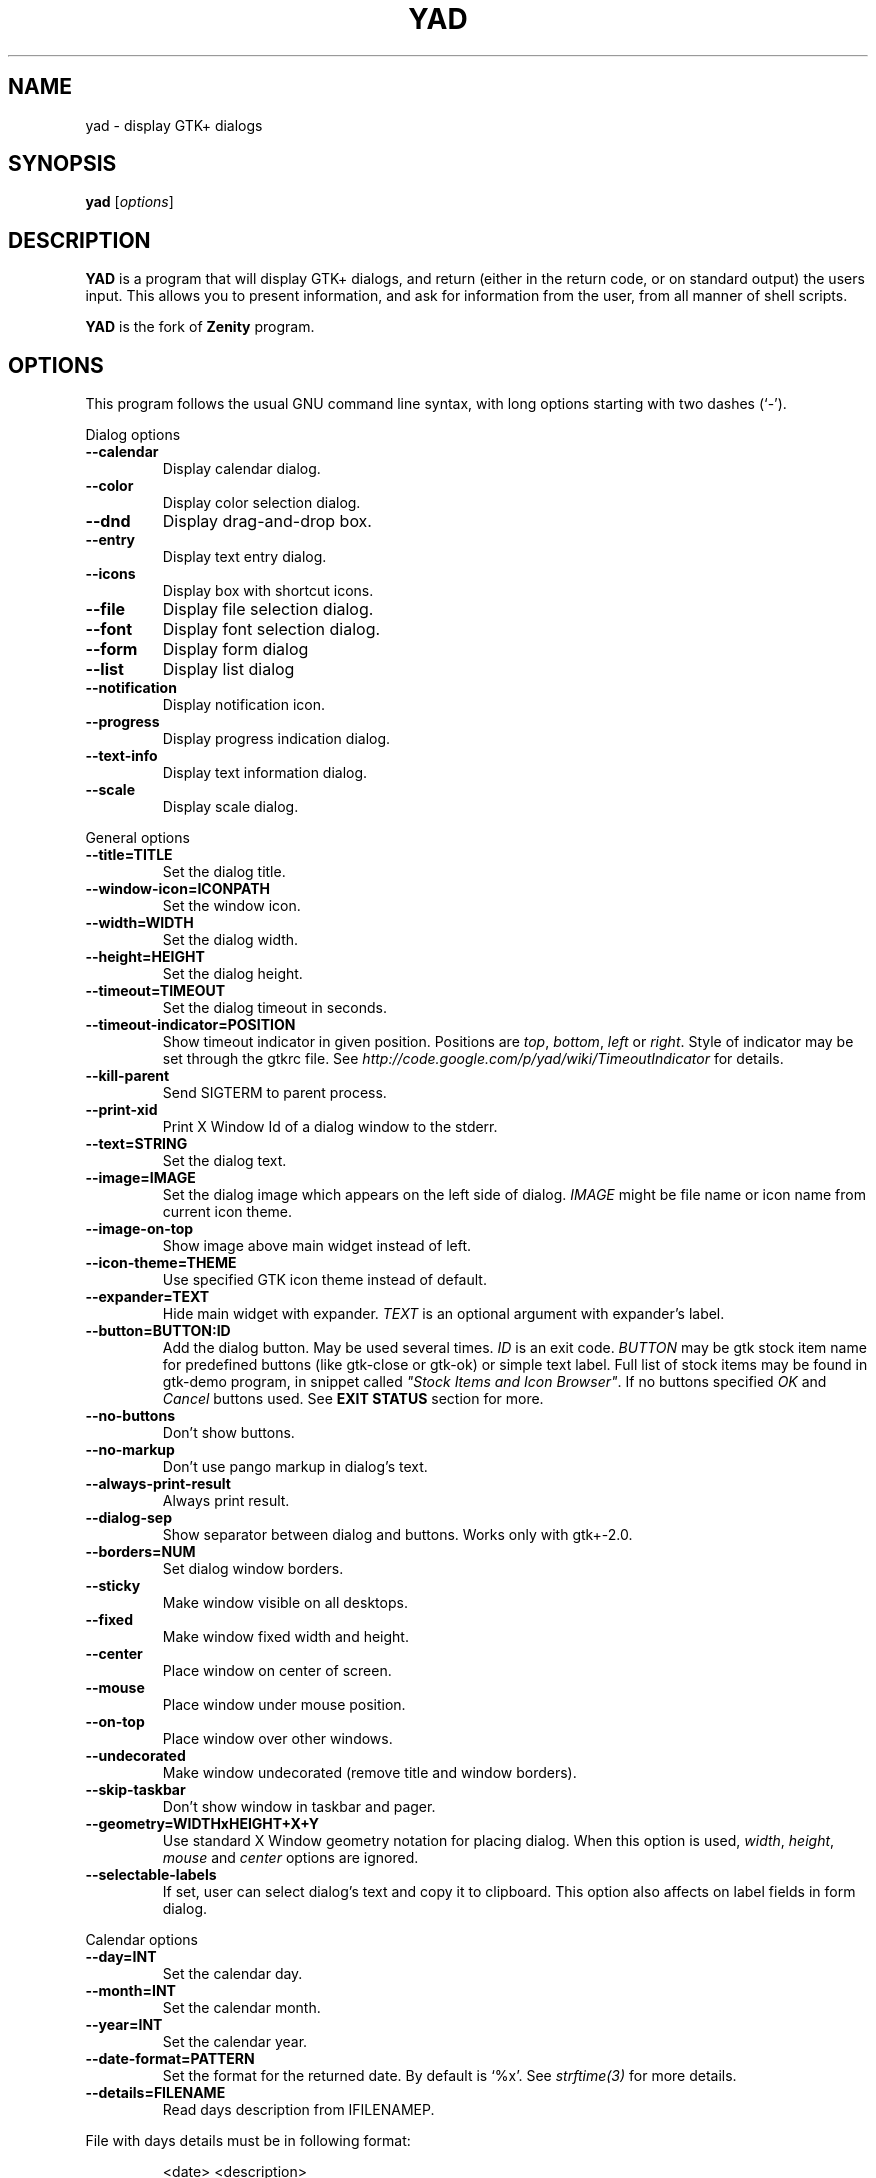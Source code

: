 .TH YAD 1 "Marth 24, 2011"
.SH NAME
yad \- display GTK+ dialogs

.SH SYNOPSIS
.B yad
.RI [ options ]

.SH DESCRIPTION
\fBYAD\fP is a program that will display GTK+ dialogs, and return
(either in the return code, or on standard output) the users
input. This allows you to present information, and ask for information
from the user, from all manner of shell scripts.
.PP
\fBYAD\fP is the fork of \fBZenity\fP program.

.SH OPTIONS
This program follows the usual GNU command line syntax, with long
options starting with two dashes (`-').

.PP
Dialog options
.TP
.B \-\-calendar
Display calendar dialog.
.TP
.B \-\-color
Display color selection dialog.
.TP
.B \-\-dnd
Display drag-and-drop box.
.TP
.B \-\-entry
Display text entry dialog.
.TP
.B \-\-icons
Display box with shortcut icons.
.TP
.B \-\-file
Display file selection dialog.
.TP
.B \-\-font
Display font selection dialog.
.TP
.B \-\-form
Display form dialog
.TP
.B \-\-list
Display list dialog
.TP
.B \-\-notification
Display notification icon.
.TP
.B \-\-progress
Display progress indication dialog.
.TP
.B \-\-text-info
Display text information dialog.
.TP
.B \-\-scale
Display scale dialog.

.PP
General options
.TP
.B \-\-title=TITLE
Set the dialog title.
.TP
.B \-\-window-icon=ICONPATH
Set the window icon.
.TP
.B \-\-width=WIDTH
Set the dialog width.
.TP
.B \-\-height=HEIGHT
Set the dialog height.
.TP
.B \-\-timeout=TIMEOUT
Set the dialog timeout in seconds.
.TP
.B \-\-timeout-indicator=POSITION
Show timeout indicator in given position. Positions are \fItop\fP, \fIbottom\fP, \fIleft\fP or \fIright\fP.
Style of indicator may be set through the gtkrc file. 
See \fIhttp://code.google.com/p/yad/wiki/TimeoutIndicator\fP for details.
.TP
.B \-\-kill-parent
Send SIGTERM to parent process.
.TP
.B --print-xid
Print X Window Id of a dialog window to the stderr.
.TP
.B \-\-text=STRING
Set the dialog text.
.TP
.B \-\-image=IMAGE
Set the dialog image which appears on the left side of dialog.
\fIIMAGE\fP might be file name or icon name from current icon theme.
.TP
.B \-\-image-on-top
Show image above main widget instead of left.
.TP
.B \-\-icon-theme=THEME
Use specified GTK icon theme instead of default.
.TP
.B \-\-expander=TEXT
Hide main widget with expander. \fITEXT\fP is an optional argument with expander's label.
.TP
.B \-\-button=BUTTON:ID
Add the dialog button. May be used several times. \fIID\fP is an exit code.
\fIBUTTON\fP may be gtk stock item name for predefined buttons (like gtk-close or gtk-ok) or simple text label. 
Full list of stock items may be found in gtk-demo program, in snippet called \fI"Stock Items and Icon Browser"\fP. 
If no buttons specified \fIOK\fP and \fICancel\fP buttons used. See \fBEXIT STATUS\fP section for more.
.TP
.B \-\-no-buttons
Don't show buttons.
.TP
.B \-\-no-markup
Don't use pango markup in dialog's text.
.TP
.B \-\-always-print-result
Always print result. 
.TP
.B \-\-dialog-sep
Show separator between dialog and buttons. Works only with gtk+-2.0.
.TP
.B \-\-borders=NUM
Set dialog window borders.
.TP
.B \-\-sticky
Make window visible on all desktops.
.TP
.B \-\-fixed
Make window fixed width and height.
.TP
.B \-\-center
Place window on center of screen.
.TP
.B \-\-mouse
Place window under mouse position.
.TP
.B \-\-on-top
Place window over other windows.
.TP
.B \-\-undecorated
Make window undecorated (remove title and window borders).
.TP
.B \-\-skip-taskbar
Don't show window in taskbar and pager.
.TP
.B \-\-geometry=WIDTHxHEIGHT+X+Y
Use standard X Window geometry notation for placing dialog.
When this option is used, \fIwidth\fP, \fIheight\fP, \fImouse\fP and \fIcenter\fP options are
ignored.
.TP
.B \-\-selectable-labels
If set, user can select dialog's text and copy it to clipboard. 
This option also affects on label fields in form dialog. 

.PP 
Calendar options
.TP
.B \-\-day=INT
Set the calendar day.
.TP
.B \-\-month=INT
Set the calendar month.
.TP
.B \-\-year=INT
Set the calendar year.
.TP
.B \-\-date-format=PATTERN
Set the format for the returned date. By default is `%x'. See \fIstrftime(3)\fP for more details.
.TP
.B \-\-details=FILENAME
Read days description from \IFILENAME\P. 
.PP
File with days details must be in following format:
.IP
<date> <description>
.PP
\fIdate\fP field is date in format, specified with \fI\-\-date-format\fP option. \fIdescription\fP
is a string with date details, which may include Pango markup.

.PP 
Color selection options
.TP
.B \-\-init\-color=COLOR
Set initial color value.
.TP
.B \-\-extra
Show extra information about color in returned string.
.TP
.B \-\-palette[=FILENAME]
Show palette ans set predefined colors from given filename.
By default used \fI/etc/X11/rgb.txt\fP.

.PP
Drag-and-Drop box options
.TP
.B \-\-command=CMD
Run command when data received. Data strings pass to command as an agrument. 
By default data just prints to stdout.

.PP
Text entry options
.TP
.B \-\-entry-label=STRING
Set the entry label text.
.TP
.B \-\-entry-text=STRING
Set the initial entry text.
.TP
.B \-\-hide-text
Hide the entry text.
.TP
.B \-\-completion
Use completion instead of combo-box.
.TP
.B \-\-editable
Allow changes to text in combo-box.
.TP
.B \-\-numeric
Use spin button instead of text entry. Additional parameters in command line treats as minimum and maximum values and step value (in that order). All this values are optional. Default range is from 0 to 65535 with step 1.
.TP
.B \-\-licon
Set an icon on a left side of entry.
.TP
.B \-\-licon-action
Specify a command which will be run when the left icon clicked. Output of command will be set as entry text.
.TP
.B \-\-ricon
Set an icon on a right side of entry.
.TP
.B \-\-ricon-action
Specify a command which will be run when the right icon clicked. Output of command will be set as entry text.

Any extra data specified in command line adds as an items of combo-box entry, except of numeric mode.

If icon specified and icon action is not given, click on icon just clear the entry. 
Icons are available only for entry field. Numeric field or combo-boxes will ignore the icons.

.PP
Iconbox options
.TP
.B \-\-read-dir=DIRECTORY
Read .desktop files from specified directory.
.TP
.B \-\-generic
Use field GenericName instead of Name for shortcut label.
.TP
.B \-\-sort-by-name
Use field Name instead of filename for sorting items.
.TP
.B \-\-descend
Sort items in descending order. If data reads from stdin this option is useless without \fI\-\-sort-by-name\fP.
.TP
.B \-\-stdin
Read data from stdin. Data must be in order - \fIName\fP, \fITooltip\fP, \fIIcon\fP, \fICommand\fP, \fIInTerm\fP
separated by newline. \fIInTerm\fP is a case insensitive boolean constant (\fITRUE\fP or \fIFALSE\fP).
.TP
.B \-\-item-width
Set items width.
.TP
.B \-\-term
Pattern for terminal. By default use `xterm \-e %s' where %s replaced by the command.

If both directory and stdin specified, content of iconbox will be read from directory.

.PP
File selection options
.TP
.B \-\-filename=FILENAME
Set the filename.
.TP
.B \-\-multiple
Allow selection of multiple filenames in file selection dialog.
.TP
.B \-\-directory
Activate directory-only selection.
.TP
.B \-\-save
Activate save mode.
.TP
.B \-\-separator=STRING
Specify separator character when returning multiple filenames.
.TP
.B \-\-confirm\-overwrite[=TEXT]
Confirm file selection if filename already exists. 
Optional argument is a text for confirmation dialog.

.PP
Font selection options
.TP
.B \-\-fontname=FONTNAME
Set the initial font. \fIFONTNAME\fP is a string with font representation in the form \fI[FAMILY-LIST] [STYLE-OPTIONS] [SIZE]\fP.
.TP
.B \-\-preview
Set the preview text.

.PP
Form options
.TP
.B \-\-field=LABEL[:TYPE]
Add field to form. Type may be \fIH\fP, \fIRO\fP, \fINUM\fP, \fICHK\fP, \fICB\fP, \fICBE\fP, \fIFL\fP, \fISFL\fP, \fIDIR\fP, \fICDIR\fP, \fIFN\fP, \fIMFL\fP, \fIDT\fP, \fICLR\fP,\fIBTN\fP or \fILBL\fP.
\fIH\fP - hidden field type. All characters are displayed as the invisible char.
\fIRO\fP - field is in read-only mode.
\fINUM\fP - field is a numeric. Initial value format for this field is \fIVALUE[!RANGE[!STEP]]\fP,
where \fIRANGE\fP must be in form \fIMIN..MAX\fP. `!' is a default item separator.
\fICHK\fP - checkbox field. Initial value is a case insensitive boolean constant (\fITRUE\fP or \fIFALSE\fP).
\fICB\fP - combo-box field. Initial value is a list \fIVAL1!VAL2!...\fP. The separator is the same as in \fINUM\fP field.
\fICBE\fP - editable combo-box field. Initial value same as for combo-box.
\fIFL\fP - file selection button.
\fISFL\fp - field for create file.
\fIDIR\fP - directory selection button.
\fICDIR\fp - field for create folder.
\fIFN\fP - font selection button. Initial value same as in font dialog.
\fIMFL\fP - select multiple files. Value of this field is a list of files separated by \fIitem-separator\fP.
\fIDT\fP - date field.
\fICLR\fP - color selection button.
\fIBTN\fP - button field. Initial value is a command runs when button is clicked.
\fILBL\fP - text label. If field name is empty, horisontal separator line will be shown.
.TP
.B \-\-align=TYPE
Set alignment of fields labels. Possible types are \fIleft\fP, \fIcenter\fP or \fIright\fP. Default is left.
.TP
.B \-\-columns=NUMBER
Set number of columns in form. Fields will be placed from top to bottom.
.TP
.B \-\-separator=STRING
Set output separator character. Default is `|'.
.TP
.B \-\-item-separator=STRING
Set separator character for combo-box or scale values. Default is `!'.
.TP
.B \-\-date-format=PATTERN
Set the format for the date fields (same as in calendar dialog).
.PP
Additional data in command line interprets as a default values for form fields.

.PP
List options
.TP
.B \-\-column=STRING[:TYPE]
Set the column header. Types are \fITEXT\fP, \fINUM\fP, \fIFLT\fP, \fICHK\fP, \fIIMG\fP or \fITIP\fP. 
\fITEXT\fP type is default. Use \fINUM\fP for integers and \fIFTL\fP for double values. \fITIP\fP is used for define tooltip column.
\fIIMG\fP may be path to image or icon name from currnet GTK+ icon theme.
Size of icons may be set in config file. Image field prints as empty value.

Special column names \fI@fore@\fP, \fI@back@\fP and \fI@font@\fP sets corresponding rows attributes.
Values of those columns don't show in results.
.TP
.B \-\-checklist
Use check boxes for first column.
.TP
.B \-\-separator=STRING
Set output separator characters.
.TP
.B \-\-multiple
Allow multiple rows to be selected.
.TP
.B \-\-editable
Allow changes to text.
.TP
.B \-\-no-headers
Do not show column headers
.TP
.B \-\-print-all
Print all data from the list. 
.TP
.B \-\-print-column=NUM
Specify what column will be printed to standard output. \fI0\fP may be used to print all columns (this is default).
.TP
.B \-\-hide\-column=NUMBER
Hide a specific column.
.TP
.B \-\-expand\-column=NUMBER
Set the column expandable by default. \fI0\fP sets all columns expandable.
.TP
.B \-\-search\-column=NUMBER
Set the quick search column. \fI0\fP mean to disable searching. By default search mades on first column.
.TP
.B \-\-limit=NUMBER
Set the number of rows in list dialog. Will be shown only the last \fINUMBER\fP rows. This option will take effect only when data reading from stdin.
.TP
.B \-\-ellipsize=TYPE
Set ellipsize mode for text columns. \fITYPE\fP may be \fINONE\fP, \fISTART\fP, \fIMIDDLE\fP or \fIEND\fP.
.TP
.B \-\-dclick-action=CMD
Set the \fICMD\fP as a double-click command. When user double-clicked on row, \fICMD\fP will be launched with values of all columns as an arguments. By default double-click selects row and act as \fIOK\fP button for simple lists, set the checkbox if \fI\-\-checklist\fP specified and do nothing when list run with \fI\-\-multiple\fP option.
When double-click specified \fIEnter\fP acts as a double-click and \fICtrl+Enter\fP acts as an \fIOK\fP button.
\fICMD\fP may contain a special character `%s' for setting a position for arguments. By default arguments will be concatenated to the end of \fICMD\fP.
.TP
.B \-\-regex-search
Use regular expressions in search for text fields.

.PP
Notification options
.TP
.B \-\-command=CMD
Set the command running when clicked on the icon.
.TP
.B \-\-listen
Listen for commands on stdin. See \fBNOTIFICATION\fP section.
.TP
.B \-\-separator=STRING
Set separator character for menu values. Default is `|'.
.TP
.B \-\-item-separator=STRING
Set separator character for menu items. Default is `!'.
.PP
See \fBNOTIFICATION\fP section for more about separators. 

.PP
Progress options
.PP
When the \-\-progress option is used, yad reads lines of progress data from stdin.
When the lines begin with \fI#\fP the text after \fI#\fP is displayed in the progress
bar label. Numeric values treats like a persents for progress bar.
.TP
.B \-\-progress-text=STRING
Set text in progress bar to STRING.
.TP
.B \-\-percentage=INT
Set initial percentage.
.TP
.B \-\-rtl
Set Right-To-Left progress bar direction.
.TP
.B \-\-auto\-close
Close dialog when 100% has been reached.
.TP
.B \-\-auto\-kill
Kill parent process if cancel button is pressed.
.TP
.B \-\-pulsate
Pulsate progress bar.

.PP
Text options
.TP
.B \-\-filename=FILENAME
Open specified file.
.TP
.B \-\-editable
Allow changes to text.
.TP
.B \-\-fore=COLOR
Set foreground color of text
.TP
.B \-\-back=COLOR
Set background color of text
.TP
.B \-\-fontname=FONT
Set text font. \fIFONT\fP must be in a Pango font description format.
.TP
.B \-\-wrap
Enable text wrapping.
.TP
.B \-\-justify=TYPE
Set justification. \fITYPE\fP may be \fIleft\fP, \fIright\fP, \fIcenter\fP or \fIfill\fP.
Default is \fIleft\fP.
.TP
.B \-\-margins=SIZE
Set text margins to SIZE.
.TP
.B \-\-tail
Autoscroll to end when new text appears. Works only when text is read from stdin.
.TP
.B \-\-show-uri
Make URI in text clickable. Links opens with \fIxdg-open\fP command. 

.PP
Scale options
.TP
.B \-\-value=VALUE
Set initial value.
.TP
.B \-\-min\-value=VALUE
Set minimum value.
.TP
.B \-\-max\-value=VALUE
Set maximum value.
.TP
.B \-\-step=VALUE
Set step size.
.TP
.B \-\-page=VALUE
Set paging size. By default page value is STEP*10.
.TP
.B \-\-print\-partial
Print partial values.
.TP
.B \-\-hide\-value
Hide value.
.TP
.B \-\-vertical
Show vertical scale.
.TP
.B \-\-invert
Invert scale direction.
.TP
.B \-\-mark=[NAME]:VALUE
Add a mark to scale. May be used multiply times. \fINAME\fP is an optional arguments for set label to mark.

.PP
Miscellaneous options
.TP
.B \-?, \-\-help
Show summary of options.
.TP
.B \-\-about
Display an about dialog.
.TP
.B \-\-version
Show version of program.

.PP
Also the standard GTK+ options are accepted.

.SH NOTIFICATION
Allows commands to be sent to yad in the form \fBcommand:args\fP.
Possible commands are \fIicon\fP, \fItooltip\fP, \fIvisible\fP, \fIaction\fP, \fImenu\fP and \fIquit\fP.
.TP
.B
icon:ICONNAME
Set notification icon to ICONNAME.
.TP
.B
tooltip:STRING
Set notification tooltip.
.TP
.B
visible:[true|false|blink]
Set notification icon to visible, invisible or blinking states.
.TP
.B
action:COMMAND
Specify the command running when double-clicked on the icon. 
Special string \fI"quit"\fP exit the program.
.TP
.B
menu:STRING
Set popup menu for notification icon.
STRING must be in form \fIname1!action1|name2!action2...\fP.
Empty name add separator to menu.
Separator character for values (e.g. `|') sets with \-\-separator argument.
Separator character for menu items (e.g. `!') sets with \-\-item-separator argument.
.TP
.B
quit
Exit the program. Middle click on icon also send \fIquit\fP command.

.SH USER DEFINED SIGNALS
.TP
.B
SIGUSR1
Close dialog with 0 exit code.
.TP
.B
SIGUSR2
Close dialog with 1 exit code.

.SH EXIT STATUS
.TP
.B
0
The user has pressed \fIOK\fP button
.TP
.B
1
The user has pressed \fICancel\fP button
.TP
.B
70
The dialog has been closed because the timeout has been reached.
.TP
.B
252
The dialog has been closed by pressing \fIEsc\fP or used the window functions to close the dialog
.TP
Exit codes for user-specified buttons must be specified in command line. Even exit code mean to print result, odd just return exit code.

.SH WIDGETS NAMES
.TP
The look and feel of yad's dialogs can be customized through gtkrc file. Here is the names of yad's widgets:

.TS
tab (@);
l l l.
.B 
Widget name@Widget type@Description
_
yad-dialog-window@GtkDialog@Dialog window
yad-dialog-image@GtkImage@Dialog image
yad-dialog-label@GtkLabel@Dialog text
yad-calendar-widget@GtkCalendar@Calendar widget
yad-color-widget@GtkColorChooser@Color selection widget
yad-color-palette@GtkTreeView@Predefined colors list
yad-entry-label@GtkLabel@Entry label
yad-entry-widget@GtkEntry@Entry widget
yad-entry-spin@GtkSpinButton@Entry widget for numeric values
yad-entry-combo@GtkComboBox@Entry widget with combo
yad-entry-edit-combo@GtkComboBoxEntry@Entry widget with editable combo
yad-file-widget@GtkFileChooser@File selection widget
yad-font-widget@GtkFontChooser@Font selection widget
yad-form-flabel@GtkLabel@Field label in form
yad-form-button@GtkButton@Button field in form
yad-form-entry@GtkEntrfy@Entry field in form
yad-form-spin@GtkSpinButton@Numeric entry field in form
yad-form-check@GtkCheckButton@Checkbox field in form
yad-form-combo@GtkComboBox@Combo field in form
yad-form-edit-combo@GtkComboBoxEntry@Editable combo field in form
yad-form-file@GtkFileChooserButton@File or directory field in form
yad-form-font@GtkFontChooserButton@Font field in form
yad-form-color@GtkColorChooserButton@Color field in form
yad-form-label@GtkLabel@Label field in form
yad-form-separator@GtkHSeparator@ Separator in form
yad-icons-full@GtkIconView@Icons widget for normal mode
yad-icons-compact@GtkTreeView@Icons widget for compact mode
yad-list-widget@GtkTreeView@List widget
yad-progress-widget@GtkProgressBar@Progressbar widget
yad-vscale-widget@GtkScale@Vertical scale widget
yad-hscale-widget@GtkScale@Horizontal scale widget
yad-text-widget@GtkTextView@Text info widget
yad-timeout-indicator@GtkProgreeBar@Timeout indicator
.TE

.SH EXAMPLES
Display a file selector with the title \fISelect a file to
remove\fP. The file selected is returned on standard output.
.IP
yad  \-\-title="Select a file to remove" \-\-file-selection
.PP
Display a text entry dialog with the title \fISelect Host\fP and the
text \fISelect the host you would like to flood-ping\fP. The entered
text is returned on standard output.
.IP
yad  \-\-title "Select Host" \-\-entry \-\-text "Select the host you would like to flood-ping"
.PP
Display a dialog, asking \fIMicrosoft Windows has been found! Would
you like to remove it?\fP. The return code will be 0 (true in shell)
if \fIYES\fP is selected, and 1 (false) if \fINO\fP is selected.
.IP
yad  \-\-image "dialog-question" \-\-title "Alert" \-\-button=gtk-yes:0 \-\-button=gtk-no:1 \-\-text "Microsoft Windows has been found! Would you like to remove it?"
.PP
Show the search results in a list dialog with the title \fISearch Results\fP
and the text \fIFinding all header files...\fP.
.IP
find . \-name '*.h' | yad \-\-list \-\-title "Search Results" \-\-text "Finding all header files.." \-\-column "Files"
.PP
Show an icon in the notification area
.IP
yad \-\-notification \-\-image=update.png \-\-text "System update necessary!" \-\-command "xterm \-e apt-get upgrade"
.PP
Display a weekly shopping list in a check list dialog with \fIApples\fP and \fIOranges\fP pre selected
.IP
yad \-\-list \-\-checklist \-\-column "Buy" \-\-column "Item" TRUE Apples TRUE Oranges FALSE Pears FALSE Toothpaste
.PP
Display a progress dialog while searching for all the postscript files in your home directory
.IP
find $HOME \-name '*.ps' | yad \-\-progress \-\-pulsate
.PP
Display a box with all of the installed desktop applications
.IP
yad \-\-icons \-\-read-dir=/usr/share/applications

.SH DEVELOPMENT
There are some developers features providing with YAD.
.TP
\fIYAD icon browser\fP is a graphical tool for discover icons in current or user-specified GTK+ icon theme. Launch it as
.IP
yad-icon-browser [theme]
.PP
When using autoconf you may use special m4 macro \fIAM_PATH_YAD\fP for looking for yad and check it version. Usage of this macro is
.IP
AM_PATH_YAD([MIN-VERSION],[ACT-FOUND],[ACT-NOT-FOUND])
.PP

.SH AUTHORS
\fBYad\fP was written by Victor Ananjevsky <ananasik@gmail.com>. Yad icon created by Bogdan Lisovich.

.SH SEE ALSO
\fBgdialog\fP(1), \fBdialog\fP(1), \fBzenity\fP(1)
